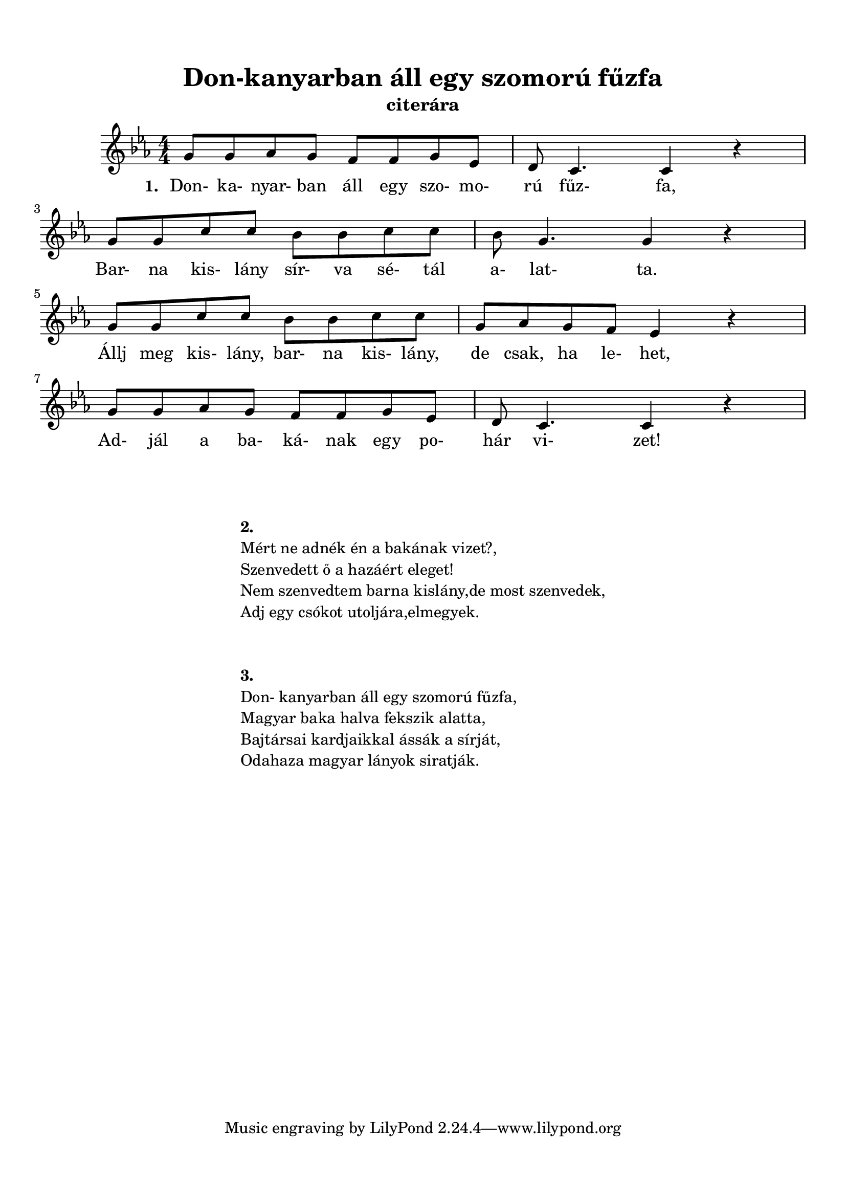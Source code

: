 ﻿\version "2.12.3"
\header {
	subtitle = "citerára"
	title = "Don-kanyarban áll egy szomorú fűzfa"
}

\paper {
	paper-size= "a4ˇ"
        top-margin= 1.5\cm
        bottom-margin= 1.5\cm
        left-margin= 2.5\cm
        right-margin= 2.5\cm
        line-width= 15\cm
}

\markup { \column {\hspace #0.1 }}

\score  {
	<< %\transpose c d
	{
		\time 4/4
		\numericTimeSignature            
		\key es\major
		g'8 g'8 as'8 g'8 f'8 f'8 g'8 es'8 |d'8 c'4. c'4 r  | \break
		g'8 g'8 c''8 c''8 bes'8 bes'8 c''8 c''8 | bes'8 g'4. g'4 r  | \break
		g'8 g'8 c''8 c''8 bes'8 bes'8 c''8 c''8 | g'8 as'8 g'8 f'8 es'4 r | \break
		g'8 g'8 as'8 g'8 f'8 f'8 g'8 es'8 |d'8 c'4. c'4 r  |
  	}

  	\addlyrics {
		\set stanza = #"1. "

		Don- ka- nyar- ban áll egy szo- mo- rú fűz- fa,
		Bar- na kis- lány sír- va sé- tál a- lat- ta.
		Állj meg kis- lány, bar- na kis- lány, de csak, ha le- het,
		Ad- jál a ba- ká- nak egy po- hár vi- zet!
                
	} >>
}

\markup {
	\fill-line {
		\column {	
			\hspace #0.1
			\hspace #0.1
			\bold "2."
			"Mért ne adnék én a bakának vizet?," 
			"Szenvedett ő a hazáért eleget! "
			"Nem szenvedtem barna kislány,de most szenvedek," 
			"Adj egy csókot utoljára,elmegyek."

			\hspace #0.1
			\hspace #0.1
			\bold "3."
			"Don- kanyarban áll egy szomorú fűzfa,"
			"Magyar baka halva fekszik alatta,"
			"Bajtársai kardjaikkal ássák a sírját," 
			"Odahaza magyar lányok siratják."
		}
         }
}

  
